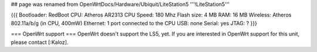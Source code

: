 ## page was renamed from OpenWrtDocs/Hardware/Ubiquit/LiteStation5
'''!LiteStation5'''

{{{
Bootloader: RedBoot
CPU: Atheros AR2313
CPU Speed: 180 Mhz
Flash size: 4 MB
RAM: 16 MB
Wireless: Atheros 802.11a/b/g (in CPU, 400mW)
Ethernet: 1 port connected to the CPU
USB: none
Serial: yes
JTAG: ?
}}}

=== OpenWrt support ===
OpenWrt doesn't support the LS5, yet. If you are interested in OpenWrt support for this unit, please contact [:Kaloz].
